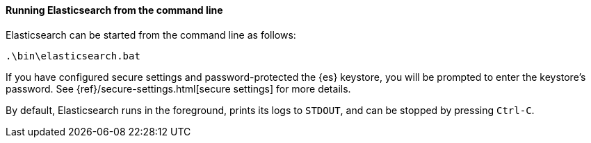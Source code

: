 ==== Running Elasticsearch from the command line

Elasticsearch can be started from the command line as follows:

[source,sh]
--------------------------------------------
.\bin\elasticsearch.bat
--------------------------------------------

If you have configured secure settings and password-protected the {es}
keystore, you will be prompted to enter the keystore's password. See
{ref}/secure-settings.html[secure settings] for more details.

By default, Elasticsearch runs in the foreground, prints its logs to `STDOUT`,
and can be stopped by pressing `Ctrl-C`.
